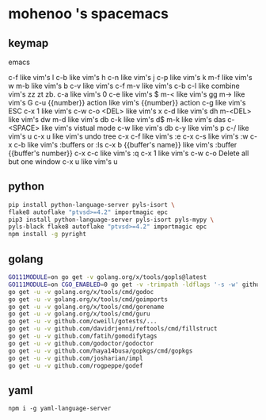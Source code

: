 * mohenoo 's spacemacs

** keymap

**** emacs
   c-f like vim's l
   c-b like vim's h
   c-n like vim's j
   c-p like vim's k
   m-f like vim's w
   m-b like vim's b
   c-v like vim's c-f
   m-v like vim's c-b
   c-l like combine vim's zz zt zb.
   c-a like vim's 0
   c-e like vim's $
   m-< like vim's gg
   m-> like vim's G
   c-u {{number}} action like vim's {{number}} action
   c-g like vim's ESC
   c-x 1 like vim's c-w c-o
   <DEL> like vim's x
   c-d like vim's dh
   m-<DEL> like vim's dw
   m-d like vim's db
   c-k like vim's d$
   m-k like vim's das
   c-<SPACE> like vim's vistual mode
   c-w like vim's db
   c-y like vim's p
   c-/ like vim's u
   c-x u like vim's undo tree
   c-x c-f like vim's :e
   c-x c-s like vim's :w
   c-x c-b like vim's :buffers or :ls
   c-x b {{buffer's name}} like vim's :buffer {{buffer's number}}
   c-x c-c like vim's :q 
   c-x 1 like vim's c-w c-o Delete all but one window
	 c-x u like vim's u

** python

#+BEGIN_SRC sh
    pip install python-language-server pyls-isort \
    flake8 autoflake "ptvsd>=4.2" importmagic epc 
    pip3 install python-language-server pyls-isort pyls-mypy \
    pyls-black flake8 autoflake "ptvsd>=4.2" importmagic epc 
    npm install -g pyright
#+END_SRC

** golang

#+BEGIN_SRC sh
  GO111MODULE=on go get -v golang.org/x/tools/gopls@latest
  GO111MODULE=on CGO_ENABLED=0 go get -v -trimpath -ldflags '-s -w' github.com/golangci/golangci-lint/cmd/golangci-lint
  go get -u -v golang.org/x/tools/cmd/godoc
  go get -u -v golang.org/x/tools/cmd/goimports
  go get -u -v golang.org/x/tools/cmd/gorename
  go get -u -v golang.org/x/tools/cmd/guru
  go get -u -v github.com/cweill/gotests/...
  go get -u -v github.com/davidrjenni/reftools/cmd/fillstruct
  go get -u -v github.com/fatih/gomodifytags
  go get -u -v github.com/godoctor/godoctor
  go get -u -v github.com/haya14busa/gopkgs/cmd/gopkgs
  go get -u -v github.com/josharian/impl
  go get -u -v github.com/rogpeppe/godef
#+END_SRC

** yaml

#+begin_src shell
npm i -g yaml-language-server
#+end_src
